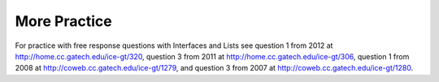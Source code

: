 .. qnum::
   :prefix: 8-6-
   :start: 1

More Practice
============= 
For practice with free response questions with Interfaces and Lists see question 1 from 2012 at http://home.cc.gatech.edu/ice-gt/320, question 3 from 2011 at http://home.cc.gatech.edu/ice-gt/306,  question 1 from 2008 at http://coweb.cc.gatech.edu/ice-gt/1279, and question 3 from 2007 at http://coweb.cc.gatech.edu/ice-gt/1280.
